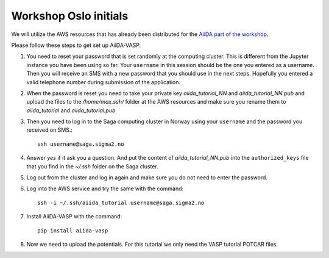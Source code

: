 .. _oslo:

======================
Workshop Oslo initials
======================

We will utilize the AWS resources that has already been distributed for the `AiiDA part of the workshop`_.

Please follow these steps to get set up AiiDA-VASP.

1. You need to _`reset your password` that is set randomly at the computing cluster. This is different from the Jupyter instance you have been using so far. Your ``username`` in this session should be the one you entered as a username. Then you will receive an SMS with a new password that you should use in the next steps. Hopefully you entered a valid telephone number during submission of the application.

2. When the password is reset you need to take your private key `aiida_tutorial_NN` and `aiida_tutorial_NN.pub` and upload the files to the `/home/max.ssh/` folder at the AWS resources and make sure you rename them to `aiida_tutorial` and `aiida_tutorial.pub`

3. Then you need to log in to the Saga computing cluster in Norway using your ``username`` and the password you received on SMS.::

     ssh username@saga.sigma2.no

4. Answer `yes` if it ask you a question. And put the content of `aiida_tutorial_NN.pub` into the ``authorized_keys`` file that you find in the `~/.ssh` folder on the Saga cluster.

5. Log out from the cluster and log in again and make sure you do not need to enter the password.

6. Log into the AWS service and try the same with the command::

     ssh -i ~/.ssh/aiida_tutorial username@saga.sigma2.no

7. Install AiiDA-VASP with the command::

     pip install aiida-vasp

8. Now we need to upload the potentials. For this tutorial we only need the VASP tutorial POTCAR files.

.. _reset your password: https://www.metacenter.no/user/reset/
.. _AiiDA part of the workshop: https://aiida-tutorials.readthedocs.io/en/latest/pages/2019_SINTEF/index.html 
